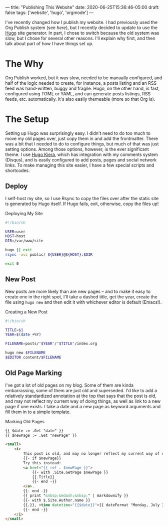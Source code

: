 ---
title: "Publishing This Website"
date: 2020-06-25T15:36:46-05:00
draft: false
tags: ['website', 'hugo', 'orgmode']
---

I've recently changed how I publish my website.  I had previously used the Org Publish system (see [[{{< ref "posts/2017/publishing-my-website/index.org" >}}][here]]), but I recently decided to update to use the [[https://gohugo.io][Hugo]] site generator.  In part, I chose to switch because the old system was slow, but I chose for several other reasons.  I'll explain why first, and then talk about part of how I have things set up.

* The Why

Org Publish worked, but it was slow, needed to be manually configured, and half of the logic needed to create, for instance, a posts listing and an RSS feed was hand-written, buggy and fragile.  Hugo, on the other hand, is fast, configured using TOML or YAML, and can generate posts listings, RSS feeds, etc. automatically.  It's also easily themeable (more so that Org is).

* The Setup

Setting up Hugo was surprisingly easy.  I didn't need to do too much to move my old pages over, just copy them in and add the frontmatter.  There was a bit that I needed to do to configure things, but much of that was just setting options.  Among those options, however, is the ever significant theme.  I use [[https://github.com/funkydan2/hugo-kiera][Hugo Kiera]], which has integration with my comments system (Disqus), and is easily configured to add posts, pages and social network links.  To make managing this site easier, I have a few special scripts and shortcodes.

** Deploy

I self-host my site, so I use Rsync to copy the files over after the static site is generated by Hugo itself.  If Hugo fails, exit, otherwise, copy the files up!

#+Caption: Deploying My Site
#+Name: deploying-site
#+BEGIN_SRC sh 
  #!/bin/sh

  USER=user
  HOST=host
  DIR=/var/www/site

  hugo || exit
  rsync -avz public/ ${USER}@${HOST}:$DIR

  exit 0
#+END_SRC

** New Post

New posts are more likely than are new pages -- and to make it easy to create one in the right spot, I'll take a dashed title, get the year, create the file using ~hugo new~ and then edit it with whichever editor is default (Emacs!).

#+Caption: Creating a New Post
#+Name: create-new-post
#+BEGIN_SRC sh 
  #!/bin/sh

  TITLE=$1
  YEAR=$(date +%Y)

  FILENAME=posts/"$YEAR"/"$TITLE"/index.org

  hugo new $FILENAME
  $EDITOR content/$FILENAME

#+END_SRC

** Old Page Marking

I've got a lot of old pages on my blog.  Some of them are kinda embarrassing, some of them are just old and superseded.  I'd like to add a relatively standardized annotation at the top that says that the post is old, and may not reflect my current way of doing things, as well as link to a new page if one exists.  I take a date and a new page as keyword arguments and fill them in to a simple template. 

#+Caption: Marking Old Pages
#+Name: marking-old-pages
#+BEGIN_SRC html 
  {{ $date := .Get "date" }}
  {{ $newPage := .Get "newPage" }}

  <small>
      <i>
          This post is old, and may no longer reflect my current way of doing things or my current opinions.  It may eventually be deleted or removed.
          {{- if $newPage}}
          Try this instead:
          <a href="{{ ref . $newPage }}">
              {{- with .Site.GetPage $newPage }}
              {{.Title}}            
              {{- end -}}
          </a>.
          {{- end -}}
          {{ print "&nbsp;&mdash;&nbsp;" | markdownify }}
          {{- with $.Site.Author.name }}
          {{.}}, <time datetime="{{$date}}">{{ dateFormat "Monday, July 3, 2006" $date }}</time>
          {{- end -}}
      </i>
  </small>

#+END_SRC
